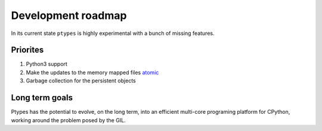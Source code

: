 ===================
Development roadmap
===================

In its current state ``ptypes`` is highly experimental with a bunch of missing
features. 

Priorites
---------
#. Python3 support
#. Make the updates to the memory mapped files 
   `atomic <http://en.wikipedia.org/wiki/Atomicity_%28database_systems%29>`_
#. Garbage collection for the persistent objects

Long term goals
---------------
Ptypes has the potential to evolve, on the long term, into an 
efficient multi-core programing platform for CPython, working around the 
problem posed by the GIL.





